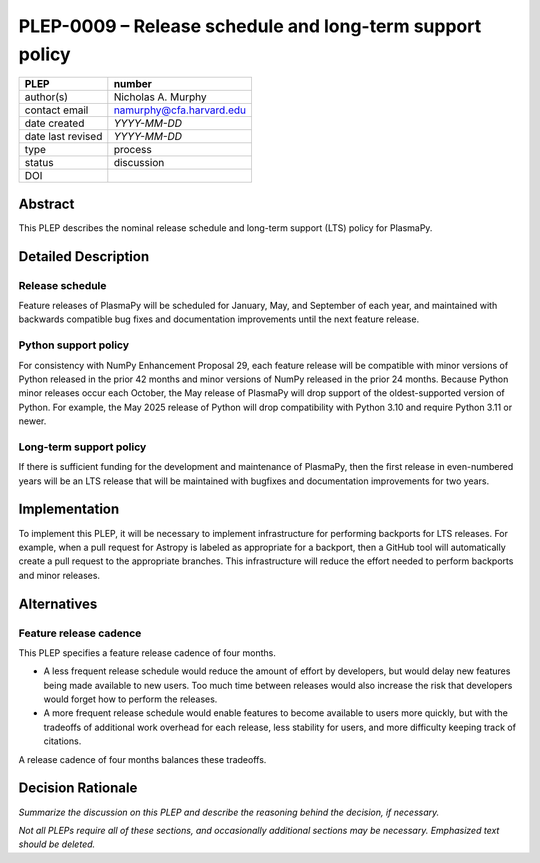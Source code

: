 =========================================================
PLEP-0009 – Release schedule and long-term support policy
=========================================================

+-------------------+---------------------------------------------+
| PLEP              | number                                      |
+===================+=============================================+
| author(s)         | Nicholas A. Murphy                          |
+-------------------+---------------------------------------------+
| contact email     | namurphy@cfa.harvard.edu                    |
+-------------------+---------------------------------------------+
| date created      | *YYYY-MM-DD*                                |
+-------------------+---------------------------------------------+
| date last revised | *YYYY-MM-DD*                                |
+-------------------+---------------------------------------------+
| type              | process                                     |
+-------------------+---------------------------------------------+
| status            | discussion                                  |
+-------------------+---------------------------------------------+
| DOI               |                                             |
|                   |                                             |
+-------------------+---------------------------------------------+

Abstract
========

This PLEP describes the nominal release schedule and long-term support
(LTS) policy for PlasmaPy. 

Detailed Description
====================

Release schedule
----------------

Feature releases of PlasmaPy will be scheduled for January, May, and
September of each year, and maintained with backwards compatible bug
fixes and documentation improvements until the next feature release.

Python support policy
---------------------

For consistency with NumPy Enhancement Proposal 29, each feature
release will be compatible with minor versions of Python released in
the prior 42 months and minor versions of NumPy released in the prior
24 months. Because Python minor releases occur each October, the May
release of PlasmaPy will drop support of the oldest-supported version
of Python. For example, the May 2025 release of Python will drop
compatibility with Python 3.10 and require Python 3.11 or newer.

Long-term support policy
------------------------

If there is sufficient funding for the development and maintenance of
PlasmaPy, then the first release in even-numbered years will be an LTS
release that will be maintained with bugfixes and documentation
improvements for two years.

Implementation
==============

To implement this PLEP, it will be necessary to implement
infrastructure for performing backports for LTS releases. For example,
when a pull request for Astropy is labeled as appropriate for a
backport, then a GitHub tool will automatically create a pull request
to the appropriate branches. This infrastructure will reduce the
effort needed to perform backports and minor releases.

Alternatives
============

Feature release cadence
-----------------------

This PLEP specifies a feature release cadence of four months.

* A less frequent release schedule would reduce the amount of effort
  by developers, but would delay new features being made available to
  new users. Too much time between releases would also increase the
  risk that developers would forget how to perform the releases.

* A more frequent release schedule would enable features to become
  available to users more quickly, but with the tradeoffs of
  additional work overhead for each release, less stability for
  users, and more difficulty keeping track of citations.  

A release cadence of four months balances these tradeoffs.

Decision Rationale
==================

*Summarize the discussion on this PLEP and describe the reasoning
behind the decision, if necessary.*

*Not all PLEPs require all of these sections, and occasionally
additional sections may be necessary. Emphasized text should be
deleted.*

